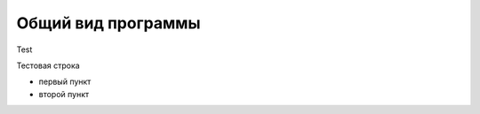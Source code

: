 
Общий вид программы 
=============================================

Test

Тестовая строка

* первый пункт

* второй пункт
